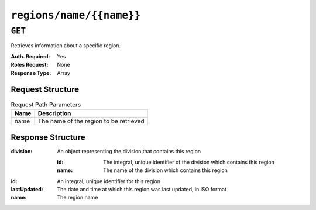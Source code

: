..
..
.. Licensed under the Apache License, Version 2.0 (the "License");
.. you may not use this file except in compliance with the License.
.. You may obtain a copy of the License at
..
..     http://www.apache.org/licenses/LICENSE-2.0
..
.. Unless required by applicable law or agreed to in writing, software
.. distributed under the License is distributed on an "AS IS" BASIS,
.. WITHOUT WARRANTIES OR CONDITIONS OF ANY KIND, either express or implied.
.. See the License for the specific language governing permissions and
.. limitations under the License.
..

.. _to-api-regions-name-name:

*************************
``regions/name/{{name}}``
*************************

``GET``
=======
.. deprecated:: 1.1
	Use the ``name`` query parameter of a ``GET`` request to the :ref:`to-api-regions` instead.

Retrieves information about a specific region.

:Auth. Required: Yes
:Roles Request:  None
:Response Type:  Array

Request Structure
-----------------
.. table:: Request Path Parameters

	+------+----------------------------------------+
	| Name | Description                            |
	+======+========================================+
	| name | The name of the region to be retrieved |
	+------+----------------------------------------+

.. code-block:: http
	:caption: Request Example

	GET /api/1.4/regions/name/Montreal HTTP/1.1
	Host: trafficops.infra.ciab.test
	User-Agent: curl/7.47.0
	Accept: */*
	Cookie: mojolicious=...

Response Structure
------------------
:division: An object representing the division that contains this region

	:id:   The integral, unique identifier of the division which contains this region
	:name: The name of the division which contains this region

:id:           An integral, unique identifier for this region
:lastUpdated:  The date and time at which this region was last updated, in ISO format
:name:         The region name

.. code-block:: http
	:caption: Response Example

	HTTP/1.1 200 OK
	Access-Control-Allow-Credentials: true
	Access-Control-Allow-Headers: Origin, X-Requested-With, Content-Type, Accept, Set-Cookie, Cookie
	Access-Control-Allow-Methods: POST,GET,OPTIONS,PUT,DELETE
	Access-Control-Allow-Origin: *
	Content-Type: application/json
	Set-Cookie: mojolicious=...; Path=/; HttpOnly
	Whole-Content-Sha512: RUK7RKSMXsn4CkMPiSEtU0aus5yQurJAGVs/uz5vV5TAcRsrPPiOAHBVD2v5B5VSUCF/dZFQMg+WHHrwb+Akgw==
	X-Server-Name: traffic_ops_golang/
	Date: Tue, 18 Dec 2018 16:58:05 GMT
	Content-Length: 77

	{ "response": [
		{
			"id": 2,
			"name": "Montreal",
			"division": {
				"id": 1,
				"name": "Quebec"
			}
		}
	]}
